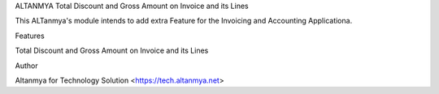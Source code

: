 ALTANMYA Total Discount and Gross Amount on Invoice and its Lines

This ALTanmya's module intends to add extra Feature for the Invoicing and Accounting Applicationa. 

Features 

Total Discount and Gross Amount on Invoice and its Lines

Author

Altanmya for Technology Solution <https://tech.altanmya.net>